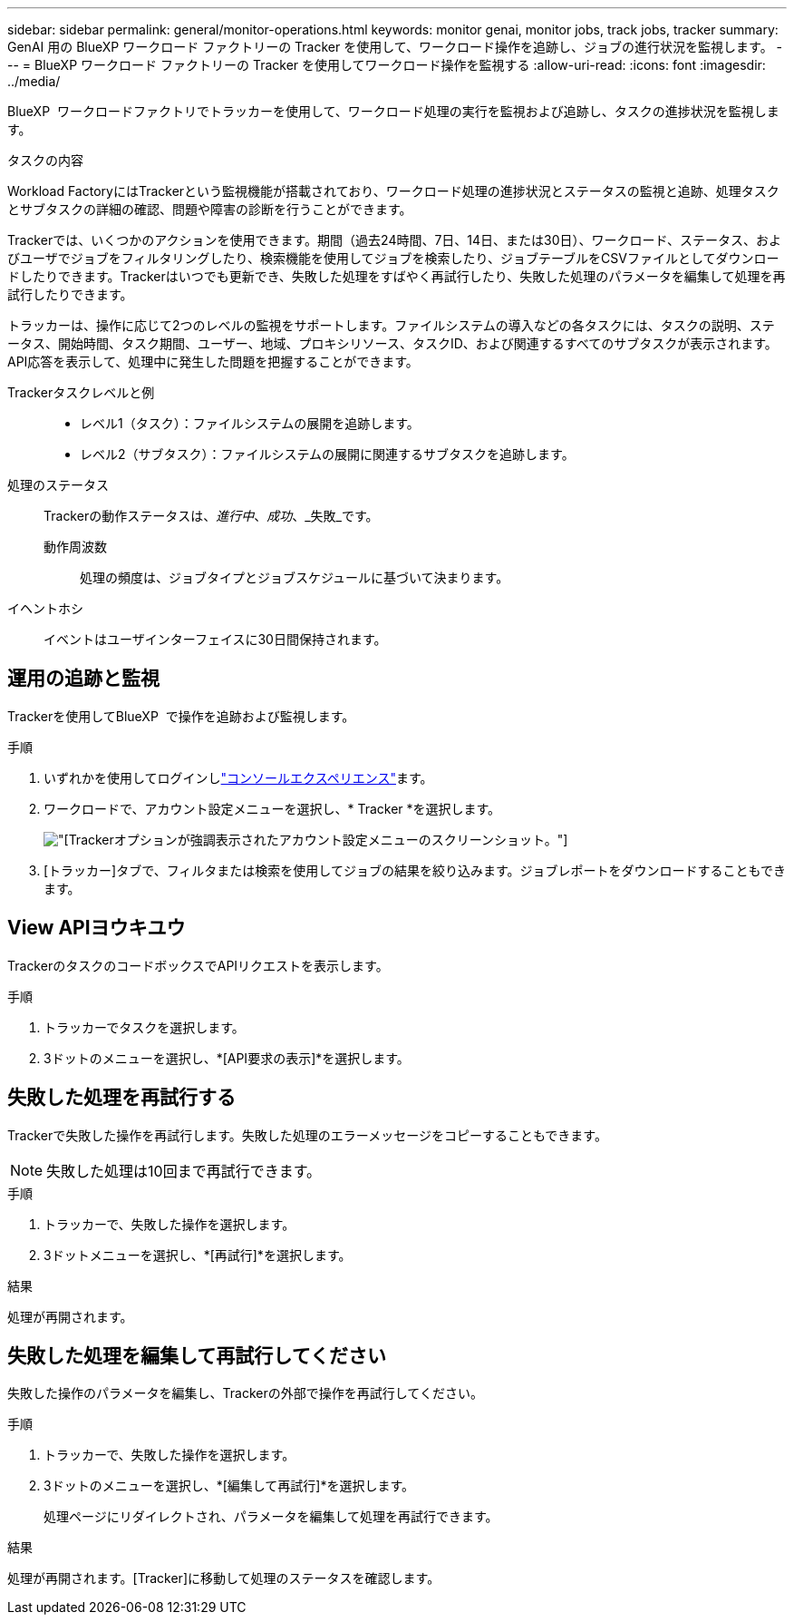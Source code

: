 ---
sidebar: sidebar 
permalink: general/monitor-operations.html 
keywords: monitor genai, monitor jobs, track jobs, tracker 
summary: GenAI 用の BlueXP ワークロード ファクトリーの Tracker を使用して、ワークロード操作を追跡し、ジョブの進行状況を監視します。 
---
= BlueXP ワークロード ファクトリーの Tracker を使用してワークロード操作を監視する
:allow-uri-read: 
:icons: font
:imagesdir: ../media/


[role="lead"]
BlueXP  ワークロードファクトリでトラッカーを使用して、ワークロード処理の実行を監視および追跡し、タスクの進捗状況を監視します。

.タスクの内容
Workload FactoryにはTrackerという監視機能が搭載されており、ワークロード処理の進捗状況とステータスの監視と追跡、処理タスクとサブタスクの詳細の確認、問題や障害の診断を行うことができます。

Trackerでは、いくつかのアクションを使用できます。期間（過去24時間、7日、14日、または30日）、ワークロード、ステータス、およびユーザでジョブをフィルタリングしたり、検索機能を使用してジョブを検索したり、ジョブテーブルをCSVファイルとしてダウンロードしたりできます。Trackerはいつでも更新でき、失敗した処理をすばやく再試行したり、失敗した処理のパラメータを編集して処理を再試行したりできます。

トラッカーは、操作に応じて2つのレベルの監視をサポートします。ファイルシステムの導入などの各タスクには、タスクの説明、ステータス、開始時間、タスク期間、ユーザー、地域、プロキシリソース、タスクID、および関連するすべてのサブタスクが表示されます。API応答を表示して、処理中に発生した問題を把握することができます。

Trackerタスクレベルと例::
+
--
* レベル1（タスク）：ファイルシステムの展開を追跡します。
* レベル2（サブタスク）：ファイルシステムの展開に関連するサブタスクを追跡します。


--
処理のステータス:: Trackerの動作ステータスは、_進行中_、_成功_、_失敗_です。
+
--
動作周波数:: 処理の頻度は、ジョブタイプとジョブスケジュールに基づいて決まります。


--
イヘントホシ:: イベントはユーザインターフェイスに30日間保持されます。




== 運用の追跡と監視

Trackerを使用してBlueXP  で操作を追跡および監視します。

.手順
. いずれかを使用してログインしlink:https://docs.netapp.com/us-en/workload-setup-admin/console-experiences.html["コンソールエクスペリエンス"^]ます。
. ワークロードで、アカウント設定メニューを選択し、* Tracker *を選択します。
+
image:screenshot-menu-tracker-option.png["[Tracker]オプションが強調表示されたアカウント設定メニューのスクリーンショット。"]

. [トラッカー]タブで、フィルタまたは検索を使用してジョブの結果を絞り込みます。ジョブレポートをダウンロードすることもできます。




== View APIヨウキユウ

TrackerのタスクのコードボックスでAPIリクエストを表示します。

.手順
. トラッカーでタスクを選択します。
. 3ドットのメニューを選択し、*[API要求の表示]*を選択します。




== 失敗した処理を再試行する

Trackerで失敗した操作を再試行します。失敗した処理のエラーメッセージをコピーすることもできます。


NOTE: 失敗した処理は10回まで再試行できます。

.手順
. トラッカーで、失敗した操作を選択します。
. 3ドットメニューを選択し、*[再試行]*を選択します。


.結果
処理が再開されます。



== 失敗した処理を編集して再試行してください

失敗した操作のパラメータを編集し、Trackerの外部で操作を再試行してください。

.手順
. トラッカーで、失敗した操作を選択します。
. 3ドットのメニューを選択し、*[編集して再試行]*を選択します。
+
処理ページにリダイレクトされ、パラメータを編集して処理を再試行できます。



.結果
処理が再開されます。[Tracker]に移動して処理のステータスを確認します。
